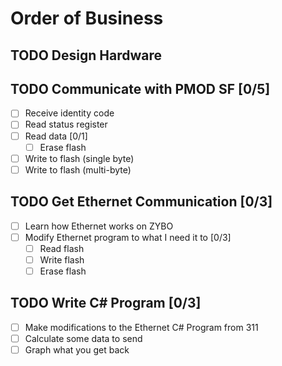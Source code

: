 * Order of Business
** TODO Design Hardware
** TODO Communicate with PMOD SF [0/5]
   + [ ] Receive identity code
   + [ ] Read status register
   + [ ] Read data [0/1]
     + [ ] Erase flash
   + [ ] Write to flash (single byte)
   + [ ] Write to flash (multi-byte)

** TODO Get Ethernet Communication [0/3]
   + [ ] Learn how Ethernet works on ZYBO
   + [ ] Modify Ethernet program to what I need it to [0/3]
     + [ ] Read flash
     + [ ] Write flash
     + [ ] Erase flash

** TODO Write C# Program [0/3]
   + [ ] Make modifications to the Ethernet C# Program from 311
   + [ ] Calculate some data to send
   + [ ] Graph what you get back
